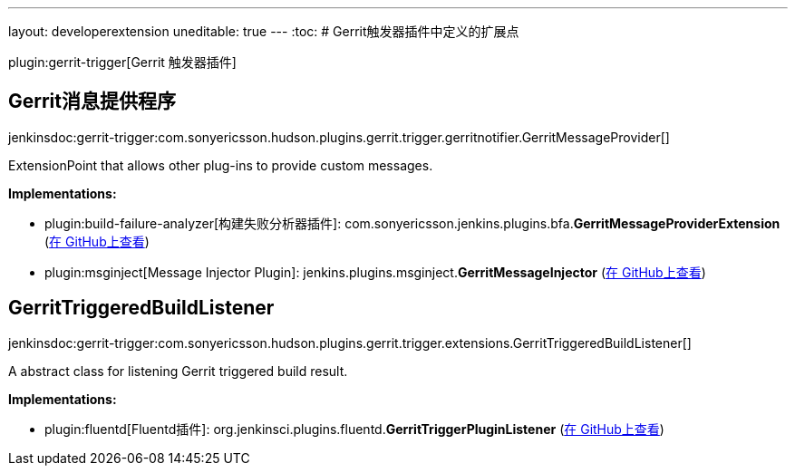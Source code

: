 ---
layout: developerextension
uneditable: true
---
:toc:
# Gerrit触发器插件中定义的扩展点

plugin:gerrit-trigger[Gerrit 触发器插件]

## Gerrit消息提供程序
+jenkinsdoc:gerrit-trigger:com.sonyericsson.hudson.plugins.gerrit.trigger.gerritnotifier.GerritMessageProvider[]+

+++ ExtensionPoint that allows other plug-ins to provide custom messages.+++


**Implementations:**

* plugin:build-failure-analyzer[构建失败分析器插件]: com.+++<wbr/>+++sonyericsson.+++<wbr/>+++jenkins.+++<wbr/>+++plugins.+++<wbr/>+++bfa.+++<wbr/>+++**GerritMessageProviderExtension** (link:https://github.com/jenkinsci/build-failure-analyzer-plugin/search?q=GerritMessageProviderExtension&type=Code[在 GitHub上查看])
* plugin:msginject[Message Injector Plugin]: jenkins.+++<wbr/>+++plugins.+++<wbr/>+++msginject.+++<wbr/>+++**GerritMessageInjector** (link:https://github.com/jenkinsci/msginject-plugin/search?q=GerritMessageInjector&type=Code[在 GitHub上查看])


## GerritTriggeredBuildListener
+jenkinsdoc:gerrit-trigger:com.sonyericsson.hudson.plugins.gerrit.trigger.extensions.GerritTriggeredBuildListener[]+

+++ A abstract class for listening Gerrit triggered build result.+++


**Implementations:**

* plugin:fluentd[Fluentd插件]: org.+++<wbr/>+++jenkinsci.+++<wbr/>+++plugins.+++<wbr/>+++fluentd.+++<wbr/>+++**GerritTriggerPluginListener** (link:https://github.com/jenkinsci/fluentd-plugin/search?q=GerritTriggerPluginListener&type=Code[在 GitHub上查看])

